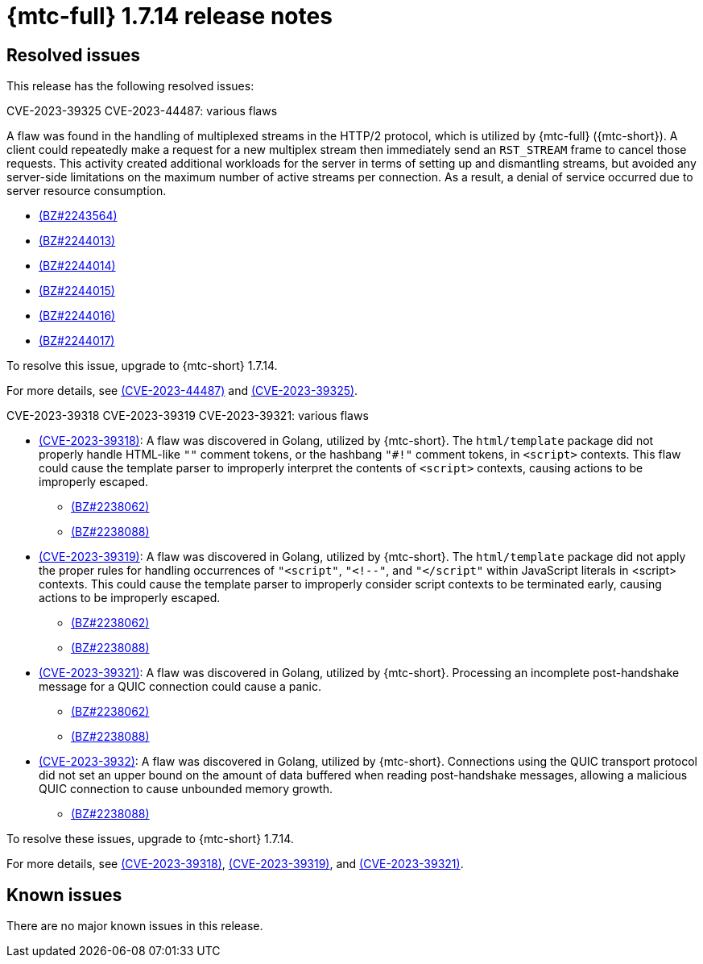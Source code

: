 // Module included in the following assemblies:
//
// * migration_toolkit_for_containers/mtc-release-notes.adoc
:_mod-docs-content-type: REFERENCE
[id="migration-mtc-release-notes-1-7-14_{context}"]
= {mtc-full} 1.7.14 release notes

[id="resolved-issues-1-7-14_{context}"]
== Resolved issues

This release has the following resolved issues:

.CVE-2023-39325 CVE-2023-44487: various flaws

A flaw was found in the handling of multiplexed streams in the HTTP/2 protocol, which is utilized by {mtc-full} ({mtc-short}). A client could repeatedly make a request for a new multiplex stream then immediately send an `RST_STREAM` frame to cancel those requests. This activity created additional workloads for the server in terms of setting up and dismantling streams, but avoided any server-side limitations on the maximum number of active streams per connection. As a result, a denial of service occurred due to server resource consumption.

* link:https://bugzilla.redhat.com/show_bug.cgi?id=2243564[(BZ#2243564)]
* link:https://bugzilla.redhat.com/show_bug.cgi?id=2244013[(BZ#2244013)]
* link:https://bugzilla.redhat.com/show_bug.cgi?id=2244014[(BZ#2244014)]
* link:https://bugzilla.redhat.com/show_bug.cgi?id=2244015[(BZ#2244015)]
* link:https://bugzilla.redhat.com/show_bug.cgi?id=2244016[(BZ#2244016)]
* link:https://bugzilla.redhat.com/show_bug.cgi?id=2244017[(BZ#2244017)]

To resolve this issue, upgrade to {mtc-short} 1.7.14.

For more details, see link:https://access.redhat.com/security/cve/cve-2023-44487[(CVE-2023-44487)] and link:https://access.redhat.com/security/cve/cve-2023-39325[(CVE-2023-39325)].

.CVE-2023-39318 CVE-2023-39319 CVE-2023-39321: various flaws

* link:https://access.redhat.com/security/cve/cve-2023-39318[(CVE-2023-39318)]: A flaw was discovered in Golang, utilized by {mtc-short}. The `html/template` package did not properly handle HTML-like `""` comment tokens, or the hashbang `"#!"` comment tokens, in `<script>` contexts. This flaw could cause the template parser to improperly interpret the contents of `<script>` contexts, causing actions to be improperly escaped.
** link:https://bugzilla.redhat.com/show_bug.cgi?id=2238062[(BZ#2238062)]  
** link:https://bugzilla.redhat.com/show_bug.cgi?id=2238088[(BZ#2238088)]
* link:https://access.redhat.com/security/cve/cve-2023-39319[(CVE-2023-39319)]: A flaw was discovered in Golang, utilized by {mtc-short}. The `html/template` package did not apply the proper rules for handling occurrences of `"<script"`, `"<!--"`, and `"</script"` within JavaScript literals in <script> contexts. This could cause the template parser to improperly consider script contexts to be terminated early, causing actions to be improperly escaped. 
** link:https://bugzilla.redhat.com/show_bug.cgi?id=2238062[(BZ#2238062)]  
** link:https://bugzilla.redhat.com/show_bug.cgi?id=2238088[(BZ#2238088)]
* link:https://access.redhat.com/security/cve/cve-2023-39321[(CVE-2023-39321)]: A flaw was discovered in Golang, utilized by {mtc-short}. Processing an incomplete post-handshake message for a QUIC connection could cause a panic.
** link:https://bugzilla.redhat.com/show_bug.cgi?id=2238062[(BZ#2238062)]  
** link:https://bugzilla.redhat.com/show_bug.cgi?id=2238088[(BZ#2238088)]
* link:https://access.redhat.com/security/cve/cve-2023-39322[(CVE-2023-3932)]: A flaw was discovered in Golang, utilized by {mtc-short}. Connections using the QUIC transport protocol did not set an upper bound on the amount of data buffered when reading post-handshake messages, allowing a malicious QUIC connection to cause unbounded memory growth. 
** link:https://bugzilla.redhat.com/show_bug.cgi?id=2238088[(BZ#2238088)]

To resolve these issues, upgrade to {mtc-short} 1.7.14.

For more details, see link:https://access.redhat.com/security/cve/cve-2023-39318[(CVE-2023-39318)], link:https://access.redhat.com/security/cve/cve-2023-39319[(CVE-2023-39319)], and link:https://access.redhat.com/security/cve/cve-2023-39321[(CVE-2023-39321)].

[id="known-issues-1-7-14_{context}"]
== Known issues

There are no major known issues in this release.
